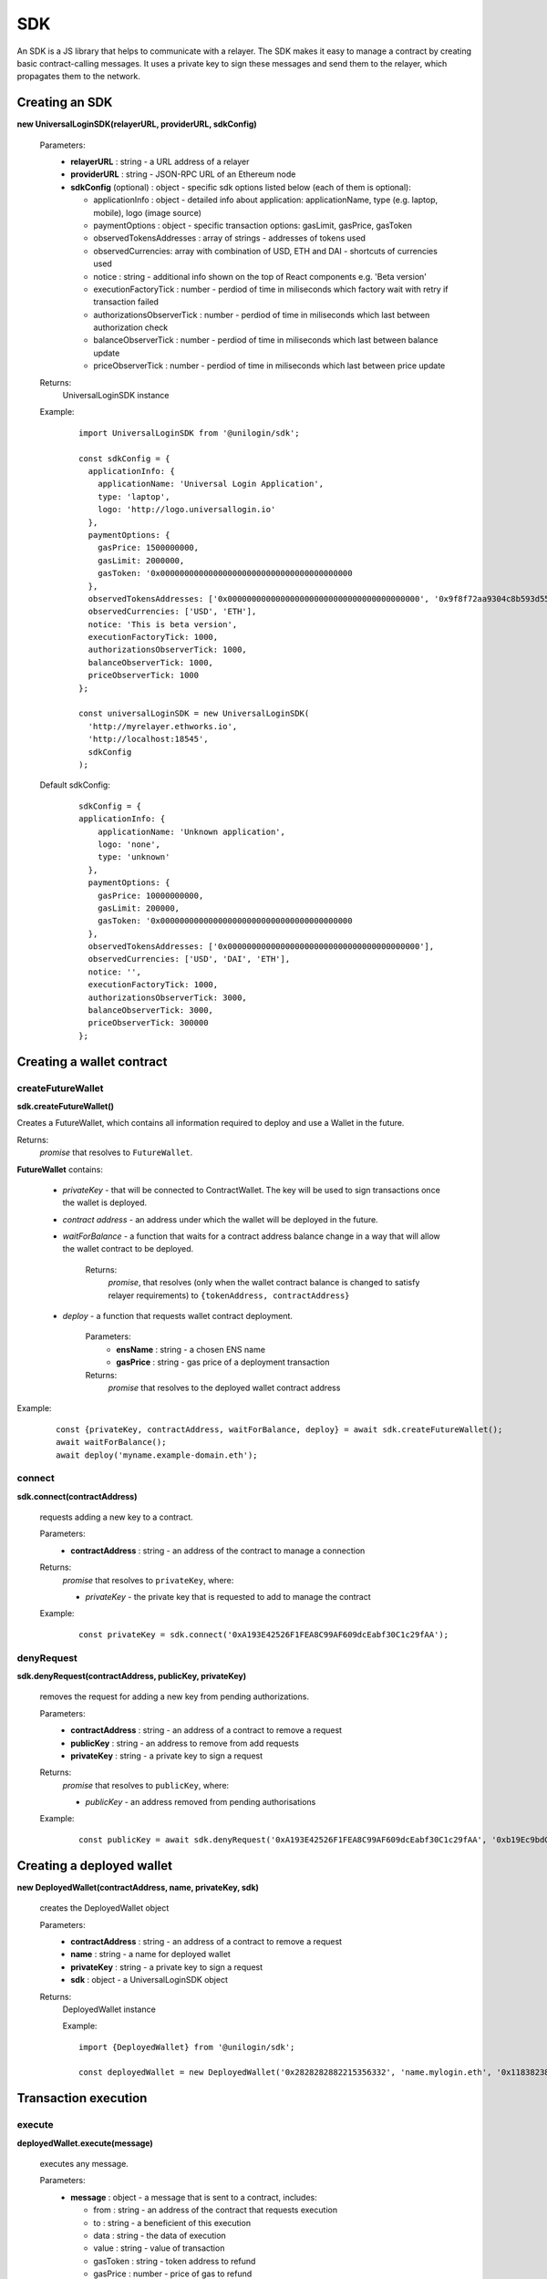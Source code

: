 .. _sdk:

SDK
===

An SDK is a JS library that helps to communicate with a relayer. The SDK makes it easy to manage a contract by creating basic contract-calling messages. It uses a private key to sign these messages and send them to the relayer, which propagates them to the network.

.. _sdk_create:

Creating an SDK
---------------

**new UniversalLoginSDK(relayerURL, providerURL, sdkConfig)**

  Parameters:
    - **relayerURL** : string - a URL address of a relayer
    - **providerURL** : string - JSON-RPC URL of an Ethereum node
    - **sdkConfig** (optional) : object - specific sdk options listed below (each of them is optional):

      - applicationInfo : object - detailed info about application: applicationName, type (e.g. laptop, mobile), logo (image source)
      - paymentOptions : object - specific transaction options: gasLimit, gasPrice, gasToken
      - observedTokensAddresses : array of strings - addresses of tokens used
      - observedCurrencies: array with combination of USD, ETH and DAI - shortcuts of currencies used
      - notice : string - additional info shown on the top of React components e.g. 'Beta version'
      - executionFactoryTick : number - perdiod of time in miliseconds which factory wait with retry if transaction failed
      - authorizationsObserverTick : number - perdiod of time in miliseconds which last between authorization check
      - balanceObserverTick : number - perdiod of time in miliseconds which last between balance update
      - priceObserverTick : number - perdiod of time in miliseconds which last between price update

  Returns:
    UniversalLoginSDK instance

  Example:
    ::

      import UniversalLoginSDK from '@unilogin/sdk';

      const sdkConfig = {
        applicationInfo: {
          applicationName: 'Universal Login Application',
          type: 'laptop',
          logo: 'http://logo.universallogin.io'
        },
        paymentOptions: {
          gasPrice: 1500000000,
          gasLimit: 2000000,
          gasToken: '0x0000000000000000000000000000000000000000
        },
        observedTokensAddresses: ['0x0000000000000000000000000000000000000000', '0x9f8f72aa9304c8b593d555f12ef6589cc3a579a2'],
        observedCurrencies: ['USD', 'ETH'],
        notice: 'This is beta version',
        executionFactoryTick: 1000,
        authorizationsObserverTick: 1000,
        balanceObserverTick: 1000,
        priceObserverTick: 1000
      };

      const universalLoginSDK = new UniversalLoginSDK(
        'http://myrelayer.ethworks.io',
        'http://localhost:18545',
        sdkConfig
      );

  Default sdkConfig:
    ::

      sdkConfig = {
      applicationInfo: {
          applicationName: 'Unknown application',
          logo: 'none',
          type: 'unknown'
        },
        paymentOptions: {
          gasPrice: 10000000000,
          gasLimit: 200000,
          gasToken: '0x0000000000000000000000000000000000000000
        },
        observedTokensAddresses: ['0x0000000000000000000000000000000000000000'],
        observedCurrencies: ['USD', 'DAI', 'ETH'],
        notice: '',
        executionFactoryTick: 1000,
        authorizationsObserverTick: 3000,
        balanceObserverTick: 3000,
        priceObserverTick: 300000
      };


.. _sdk_create_contract:

Creating a wallet contract
--------------------------

createFutureWallet
^^^^^^^^^^^^^^^^^^

**sdk.createFutureWallet()**

Creates a FutureWallet, which contains all information required to deploy and use a Wallet in the future.

Returns:
  `promise` that resolves to ``FutureWallet``.

**FutureWallet** contains:

  - *privateKey* - that will be connected to ContractWallet. The key will be used to sign transactions once the wallet is deployed.
  - *contract address* - an address under which the wallet will be deployed in the future.
  - *waitForBalance* - a function that waits for a contract address balance change in a way that will allow the wallet contract to be deployed.

      Returns:
        `promise`, that resolves (only when the wallet contract balance is changed to satisfy relayer requirements) to ``{tokenAddress, contractAddress}``
  - *deploy* - a function that requests wallet contract deployment.

      Parameters:
        - **ensName** : string - a chosen ENS name
        - **gasPrice** : string - gas price of a deployment transaction

      Returns:
        `promise` that resolves to the deployed wallet contract address

Example:
  ::

    const {privateKey, contractAddress, waitForBalance, deploy} = await sdk.createFutureWallet();
    await waitForBalance();
    await deploy('myname.example-domain.eth');

connect
^^^^^^^

**sdk.connect(contractAddress)**

  requests adding a new key to a contract.

  Parameters:
    - **contractAddress** : string - an address of the contract to manage a connection
  Returns:
    `promise` that resolves to ``privateKey``, where:

    - *privateKey* - the private key that is requested to add to manage the contract

  Example:
    ::

      const privateKey = sdk.connect('0xA193E42526F1FEA8C99AF609dcEabf30C1c29fAA');

denyRequest
^^^^^^^^^^^

**sdk.denyRequest(contractAddress, publicKey, privateKey)**

  removes the request for adding a new key from pending authorizations.

  Parameters:
    - **contractAddress** : string - an address of a contract to remove a request
    - **publicKey** : string - an address to remove from add requests
    - **privateKey** : string - a private key to sign a request
  Returns:
    `promise` that resolves to ``publicKey``, where:

    - *publicKey* - an address removed from pending authorisations

  Example:
    ::

      const publicKey = await sdk.denyRequest('0xA193E42526F1FEA8C99AF609dcEabf30C1c29fAA', '0xb19Ec9bdC6733Bf0c825FCB6E6Da95518DB80D13');

Creating a deployed wallet
--------------------------

**new DeployedWallet(contractAddress, name, privateKey, sdk)**

  creates the DeployedWallet object

  Parameters:
    - **contractAddress** : string - an address of a contract to remove a request
    - **name** : string - a name for deployed wallet
    - **privateKey** : string - a private key to sign a request
    - **sdk** : object - a UniversalLoginSDK object
  Returns:
    DeployedWallet instance

    Example:
    ::

      import {DeployedWallet} from '@unilogin/sdk';

      const deployedWallet = new DeployedWallet('0x2828282882215356332', 'name.mylogin.eth', '0x1183823828282356343143', sdk);

Transaction execution
---------------------

.. _deployed_wallet:


execute
^^^^^^^

**deployedWallet.execute(message)**

  executes any message.

  Parameters:
    - **message** : object - a message that is sent to a contract, includes:

      * from : string - an address of the contract that requests execution
      * to : string - a beneficient of this execution
      * data : string - the data of execution
      * value : string - value of transaction
      * gasToken : string - token address to refund
      * gasPrice : number - price of gas to refund
      * gasLimit : number - limit of gas to refund
  Returns:
    `promise` that resolves to the ``Execution``

    Example:
    ::

      const message = {...transferMessage, from: contractAddress, gasToken: ETHER_NATIVE_TOKEN.address, data: '0x'};
      const {waitToBeSuccess} = await deployedWallet.execute(message);


.. _execution:

  **Execution** contains:

  - **messageStatus** - a current status of the sent message (:ref:`learn more<messageStatus>`)
  - **waitToBeMined** - a function that returns a promise that resolves to MessageStatus once the transaction enclosed with Message is mined

  Example:
    ::

      const message = {
        from: '0xA193E42526F1FEA8C99AF609dcEabf30C1c29fAA',
        to: '0xbA03ea3517ddcD75e38a65EDEB4dD4ae17D52A1A',
        data: '0x0',
        value: '500000000000000000',
        gasToken: '0x9f2990f93694B496F5EAc5822a45f9c642aaDB73',
        gasPrice: 1000000000,
        gasLimit: 1000000
      };

      await deployedWallet.execute(
        message,
      );



  In this case contract ``0xA193E42526F1FEA8C99AF609dcEabf30C1c29fAA`` sends 0.5 eth to ``0xbA03ea3517ddcD75e38a65EDEB4dD4ae17D52A1A``.

.. _messageStatus:

messageStatus
^^^^^^^^^^^^^

  .. image:: ../modeling/img/concepts/messageStatus.png

  - **required** : number - the amount of required signatures to execute the message
  - **collectedSignatures** : string[] - signatures collected by a relayer
  - **totalCollected** : number - the amount of collected signatures
  - **messageHash** : string - hash of the message
  - **state** : MessageState - one of the message states: ``AwaitSignatures``, ``Queued``, ``Pending``, ``Error``, ``Success``
  - **transactionHash** (optional) : string - a transaction hash is only possible when the message state is ``Pending``, ``Success`` or ``Error``
  - **error** (optional) : string - only when the message state is ``Error``

**sdk.getMessageStatus(messageHash)**

  requests a message status of a specific message

  Parameters:
    - **messageHash** - a hash of a message

  Returns:
    `promise` that resolves to ``MessageStatus``


.. _signer:

Managing a wallet contract
--------------------------

addKey
^^^^^^

**deployedWallet.addKey(publicKey, executionOptions)**

  adds a key to manage a wallet contract.

  Parameters:
    - **publicKey** : string - a public key to manage the contract
    - **executionOptions** : object - an optional parameter that includes details of transactions for example gasLimit or gasPrice
  Returns:
    `promise` that resolves to the :ref:`Execution<execution>`

  Example:
    ::

      const executionOptions = {
        gasToken: '0x850437540FE07d02045f88cAe122Bc66B1BdE957',
        gasPrice: 1000000,
        gasLimit: 150000
      };
      await deployedWallet.addKey(
        '0x96E8B90685AFD981453803f1aE2f05f8Ebc3cfD0',
        executionOptions,
      );


addKeys
^^^^^^^

**deployedWallet.addKey(publicKeys, executionOptions)**

  adds multiple keys to manage a contract.

  Parameters:
    - **publicKeys** : array of strings - public keys to add
    - **executionOptions** : object - an optional parameter that includes details of transactions for example gasLimit or gasPrice
  Returns:
    `promise` that resolves to the :ref:`Execution<execution>`

  Example:
    ::

      const publicKeys = [
        '0x96E8B90685AFD981453803f1aE2f05f8Ebc3cfD0',
        '0xb19Ec9bdC6733Bf0c825FCB6E6Da95518DB80D13'
      ];
      const executionOptions = {
        gasToken: '0x850437540FE07d02045f88cAe122Bc66B1BdE957',
        gasPrice: 1000000,
        gasLimit: 150000
      };
      await deployedWallet.addKeys(
        publicKeys,
        executionOptions,
      );

removeKey
^^^^^^^^^

**deployedWallet.removeKey(publicKey, executionOptions)**

  removes a key from a contract.

  Parameters:
    - **publicKey** : string - a public key to remove
    - **executionOptions** : object - an optional parameter that includes details of transactions for example gasLimit or gasPrice
  Returns:
    `promise` that resolves to the :ref:`Execution<execution>`

  Example
    ::

      const executionOptions = {
        gasToken: '0x9f2990f93694B496F5EAc5822a45f9c642aaDB73',
        gasPrice: 1000000,
        gasLimit: 150000
      };
      await deployedWallet.removeKey(
        '0xbA03ea3517ddcD75e38a65EDEB4dD4ae17D52A1A',
        executionOptions
      );

Events
------


Key added and key removed
^^^^^^^^^^^^^^^^^^^^^^^^^

**sdk.start()**

  Starts listening to blockchain events and fetches supported tokens detials.

**sdk.stop()**

  Stops listening to blockchain events.


**sdk.subscribe(eventType, filter, callback)**

  subscribes KeyAdded or KeyRemoved event.

  Parameters:
    - **eventType** : string - a type of an event, possible event types: ``KeyAdded``, ``KeyRemoved``
    - **filter** : object - a filter for events, includes:

      * contractAddress : string - an address of a contract to observe
      * key : string - a public key used to subscribe to an event
    - **callback**
  Returns:
    event listener

  Example:
    .. code-block:: javascript

      const filter = {
        contractAddress: '0xA193E42526F1FEA8C99AF609dcEabf30C1c29fAA',
        key: '0xbA03ea3517ddcD75e38a65EDEB4dD4ae17D52A1A'
      };
      const subscription = sdk.subscribe(
        'KeyAdded',
        filter,
        (keyInfo) => {
          console.log(`${keyInfo.key} was added.`);
        }
      );

    Result
    ::

      0xbA03ea3517ddcD75e38a65EDEB4dD4ae17D52A1A was added


**subscription.remove()**

  removes subscription

  Example:
    .. code-block:: javascript

      const subscription = sdk.subscribe(
        'KeyAdded',
        filter,
        (keyInfo) => {
          subscription.remove();
        }
      );


Authorisations
^^^^^^^^^^^^^^

**sdk.subscribeAuthorisations(walletContractAddress, privateKey, callback)**

  subscribes AuthorisationChanged event

  Parameters:
    - **walletContractAddress** : string - an address of a contract to observe
    - **privateKey** : string - a private key used to sign a get authorization request
    - **callback**

  Returns:
    unsubscribe function

  Example:
    .. code-block:: javascript

      const unsubscribe = sdk.subscribe(
        '0xA193E42526F1FEA8C99AF609dcEabf30C1c29fAA',
        '0x5c8b9227cd5065c7e3f6b73826b8b42e198c4497f6688e3085d5ab3a6d520e74',
        (authorisations) => {
          console.log(`${authorisations}`);
          unsubscribe();
        }
      );

    Result
    ::

      [{deviceInfo:
          {
            ipAddress: '89.67.68.130',
            browser: 'Safari',
            city: 'Warsaw'
          },
        id: 1,
        walletContractAddress: '0xA193E42526F1FEA8C99AF609dcEabf30C1c29fAA',
        key: ''}]
